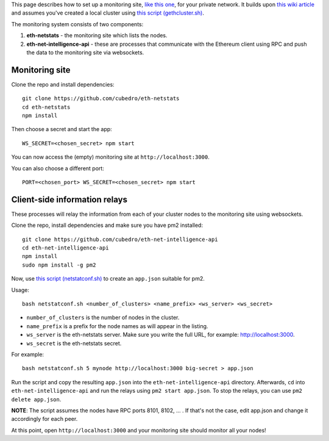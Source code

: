 This page describes how to set up a monitoring site, `like this
one <http://eth-netstats.herokuapp.com/>`__, for your private network.
It builds upon `this wiki
article <https://github.com/ethereum/go-ethereum/wiki/Setting-up-private-network-or-local-cluster>`__
and assumes you've created a local cluster using `this script
(gethcluster.sh) <https://github.com/ethersphere/eth-utils>`__.

The monitoring system consists of two components:

1. **eth-netstats** - the monitoring site which lists the nodes.
2. **eth-net-intelligence-api** - these are processes that communicate
   with the Ethereum client using RPC and push the data to the
   monitoring site via websockets.

Monitoring site
===============

Clone the repo and install dependencies:

::

    git clone https://github.com/cubedro/eth-netstats
    cd eth-netstats
    npm install

Then choose a secret and start the app:

::

    WS_SECRET=<chosen_secret> npm start

You can now access the (empty) monitoring site at
``http://localhost:3000``.

You can also choose a different port:

::

    PORT=<chosen_port> WS_SECRET=<chosen_secret> npm start

Client-side information relays
==============================

These processes will relay the information from each of your cluster
nodes to the monitoring site using websockets.

Clone the repo, install dependencies and make sure you have pm2
installed:

::

    git clone https://github.com/cubedro/eth-net-intelligence-api
    cd eth-net-intelligence-api
    npm install
    sudo npm install -g pm2

Now, use `this script
(netstatconf.sh) <https://github.com/ethersphere/eth-utils>`__ to create
an ``app.json`` suitable for pm2.

Usage:

::

    bash netstatconf.sh <number_of_clusters> <name_prefix> <ws_server> <ws_secret>

-  ``number_of_clusters`` is the number of nodes in the cluster.
-  ``name_prefix`` is a prefix for the node names as will appear in the
   listing.
-  ``ws_server`` is the eth-netstats server. Make sure you write the
   full URL, for example: http://localhost:3000.
-  ``ws_secret`` is the eth-netstats secret.

For example:

::

    bash netstatconf.sh 5 mynode http://localhost:3000 big-secret > app.json

Run the script and copy the resulting ``app.json`` into the
``eth-net-intelligence-api`` directory. Afterwards, ``cd`` into
``eth-net-intelligence-api`` and run the relays using
``pm2 start app.json``. To stop the relays, you can use
``pm2 delete app.json``.

**NOTE**: The script assumes the nodes have RPC ports 8101, 8102, ... .
If that's not the case, edit app.json and change it accordingly for each
peer.

At this point, open ``http://localhost:3000`` and your monitoring site
should monitor all your nodes!
